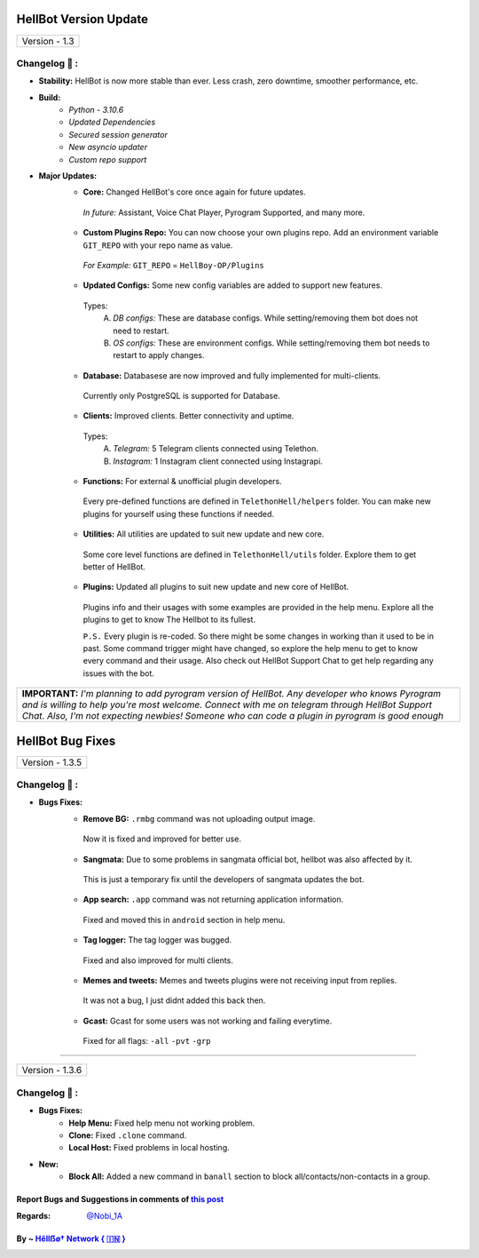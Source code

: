 ========================
HellBot Version Update
========================

+-------------------------+
|      Version - 1.3      |
+-------------------------+

Changelog 📃 :
~~~~~~~~~~~~~~

* **Stability:** HellBot is now more stable than ever. Less crash, zero downtime, smoother performance, etc.
* **Build:** 
    - *Python - 3.10.6*
    - *Updated Dependencies*
    - *Secured session generator*
    - *New asyncio updater*
    - *Custom repo support*
* **Major Updates:**
    - **Core:** Changed HellBot's core once again for future updates.
     *In future:* Assistant, Voice Chat Player, Pyrogram Supported, and many more.
    - **Custom Plugins Repo:** You can now choose your own plugins repo. Add an environment variable ``GIT_REPO`` with your repo name as value.
     *For Example:* ``GIT_REPO`` = ``HellBoy-OP/Plugins``
     
    - **Updated Configs:** Some new config variables are added to support new features.
     Types:
        A. *DB configs:* These are database configs. While setting/removing them bot does not need to restart.
        B. *OS configs:* These are environment configs. While setting/removing them bot needs to restart to apply changes.
    - **Database:** Databasese are now improved and fully implemented for multi-clients.
     Currently only PostgreSQL is supported for Database.
    - **Clients:** Improved clients. Better connectivity and uptime.
     Types:
        A. *Telegram:* 5 Telegram clients connected using Telethon.
        B. *Instagram:* 1 Instagram client connected using Instagrapi.
    - **Functions:** For external & unofficial plugin developers.
     Every pre-defined functions are defined in ``TelethonHell/helpers`` folder.
     You can make new plugins for yourself using these functions if needed.
    - **Utilities:** All utilities are updated to suit new update and new core.
     Some core level functions are defined in ``TelethonHell/utils`` folder.
     Explore them to get better of HellBot.
    - **Plugins:** Updated all plugins to suit new update and new core of HellBot.
     Plugins info and their usages with some examples are provided in the help menu. Explore all the plugins to get to know The Hellbot to its fullest.
     
     ``P.S.`` Every plugin is re-coded. So there might be some changes in working than it used to be in past.
     Some command trigger might have changed, so explore the help menu to get to know every command and their usage.
     Also check out HellBot Support Chat to get help regarding any issues with the bot.


+-------------------------------------------------------------------------------------------------------------------------------------------------------+
| **IMPORTANT:** *I'm planning to add pyrogram version of HellBot. Any developer who knows Pyrogram and is willing to help you're most welcome.*        |
| *Connect with me on telegram through HellBot Support Chat. Also, I'm not expecting newbies! Someone who can code a plugin in pyrogram is good enough* |
+-------------------------------------------------------------------------------------------------------------------------------------------------------+


========================
HellBot Bug Fixes
========================

+---------------------------+
|      Version - 1.3.5      |
+---------------------------+

Changelog 📃 :
~~~~~~~~~~~~~~
* **Bugs Fixes:**
    - **Remove BG:** ``.rmbg`` command was not uploading output image.
     Now it is fixed and improved for better use.
    - **Sangmata:** Due to some problems in sangmata official bot, hellbot was also affected by it.
     This is just a temporary fix until the developers of sangmata updates the bot.
    - **App search:** ``.app`` command was not returning application information.
     Fixed and moved this in ``android`` section in help menu.
    - **Tag logger:** The tag logger was bugged.
     Fixed and also improved for multi clients.
    - **Memes and tweets:** Memes and tweets plugins were not receiving input from replies.
     It was not a bug, I just didnt added this back then.
    - **Gcast:** Gcast for some users was not working and failing everytime.
     Fixed for all flags: ``-all`` ``-pvt`` ``-grp``


====

+---------------------------+
|      Version - 1.3.6      |
+---------------------------+

Changelog 📃 :
~~~~~~~~~~~~~~
* **Bugs Fixes:**
    - **Help Menu:** Fixed help menu not working problem.
    - **Clone:** Fixed ``.clone`` command.
    - **Local Host:** Fixed problems in local hosting.
* **New:**
    - **Block All:** Added a new command in ``banall`` section to block all/contacts/non-contacts in a group.


Report Bugs and Suggestions in comments of `this post <https://t.me/its_hellbot/62>`_
=====================================================================================

:Regards: `@Nobi_1A <https://t.me/Nobi_1A>`_

By ~ `Hêllẞø† Network { 🇮🇳 } <https://t.me/NOBITADP_l>`_
=================================================
